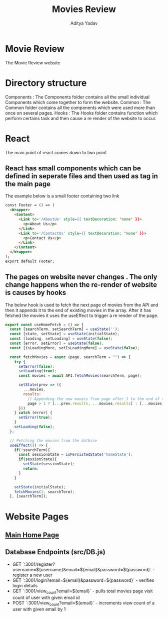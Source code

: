 #+TITLE: Movies Review
#+AUTHOR: Aditya Yadav
#+HTML_HEAD: <link rel="stylesheet" type="text/css" href="Readme-resources/style.css" />

* Movie Review
#+ATTR_HTML: :width 1000px
[[file:Readme-resources/main-page.png]]
The Movie Review website
* Directory structure
#+ATTR_HTML: :width 300px
[[file:Readme-resources/Src-Structure.png]]

Components : The Components folder contains all the small individual Components which come together to form the website.
Common : The Common folder contains all the components which were used more than once on several pages.
Hooks : The Hooks folder contains function which perform certains task and then cause a re render of the website to occur.

* React
The main point of react comes down to two point
** React has small components which can be defined in seperate files and then used as tag in the main page
The example below is a small footer containing two link
#+ATTR_HTML: :width 1000px
[[file:Readme-resources/Common/footer-presentation.png]]

#+begin_src html
const Footer = () => (
  <Wrapper>
    <Content>
      <Link to='/AboutUs' style={{ textDecoration: 'none' }}>
        <p>About Us</p>
      </Link>
      <Link to='/ContactUs' style={{ textDecoration: 'none' }}>
        <p>Contact Us</p>
      </Link>
    </Content>
  </Wrapper>
);
export default Footer;
#+end_src
** The pages on website never changes . The only change happens when the re-render of website is causes by hooks
The below hook is used to fetch the next page of movies from the API and then it appends it to the end of existing
movies in the array. After it has fetched the movies it uses the useEffect to trigger a re render of the page.
#+begin_src js
export const useHomeFetch = () => {
  const [searchTerm, setSearchTerm] = useState('');
  const [state, setState] = useState(initialState);
  const [loading, setLoading] = useState(false);
  const [error, setError] = useState(false);
  const [isLoadingMore, setIsLoadingMore] = useState(false);

  const fetchMovies = async (page, searchTerm = "") => {
    try {
      setError(false);
      setLoading(true);
      const movies = await API.fetchMovies(searchTerm, page);

      setState(prev => ({
        ...movies,
        results:
          // Appending the new moveis from page after 1 to the end of the array
          page > 1 ? [...prev.results, ...movies.results] : [...movies.results]
      }))
    } catch (error) {
      setError(true);
    }
    setLoading(false);
  };

  // Fetching the movies from the datbase
  useEffect(() => {
    if(!searchTerm){
      const sessionState = isPersistedState('homeState');
      if(sessionState){
        setState(sessionState);
        return;
      }
    }

    setState(initialState);
    fetchMovies(1, searchTerm);
  }, [searchTerm]);
#+end_src

* Website Pages
** [[file:src/components/Home/Home_README.org][Main Home Page]]
** Database Endpoints (src/DB.js)

 - GET `:3001/register?username=${username}&email=${email}&password=${password}` - register a new user
 - GET `:3001/login?email=${email}&password=${password}` - verifies login details
 - GET `:3001/view_count?email=${email}` - pulls total movies page visit count of user with given email id
 - POST `:3001/view_count?email=${email}` - increments view count of a user with given email by 1

